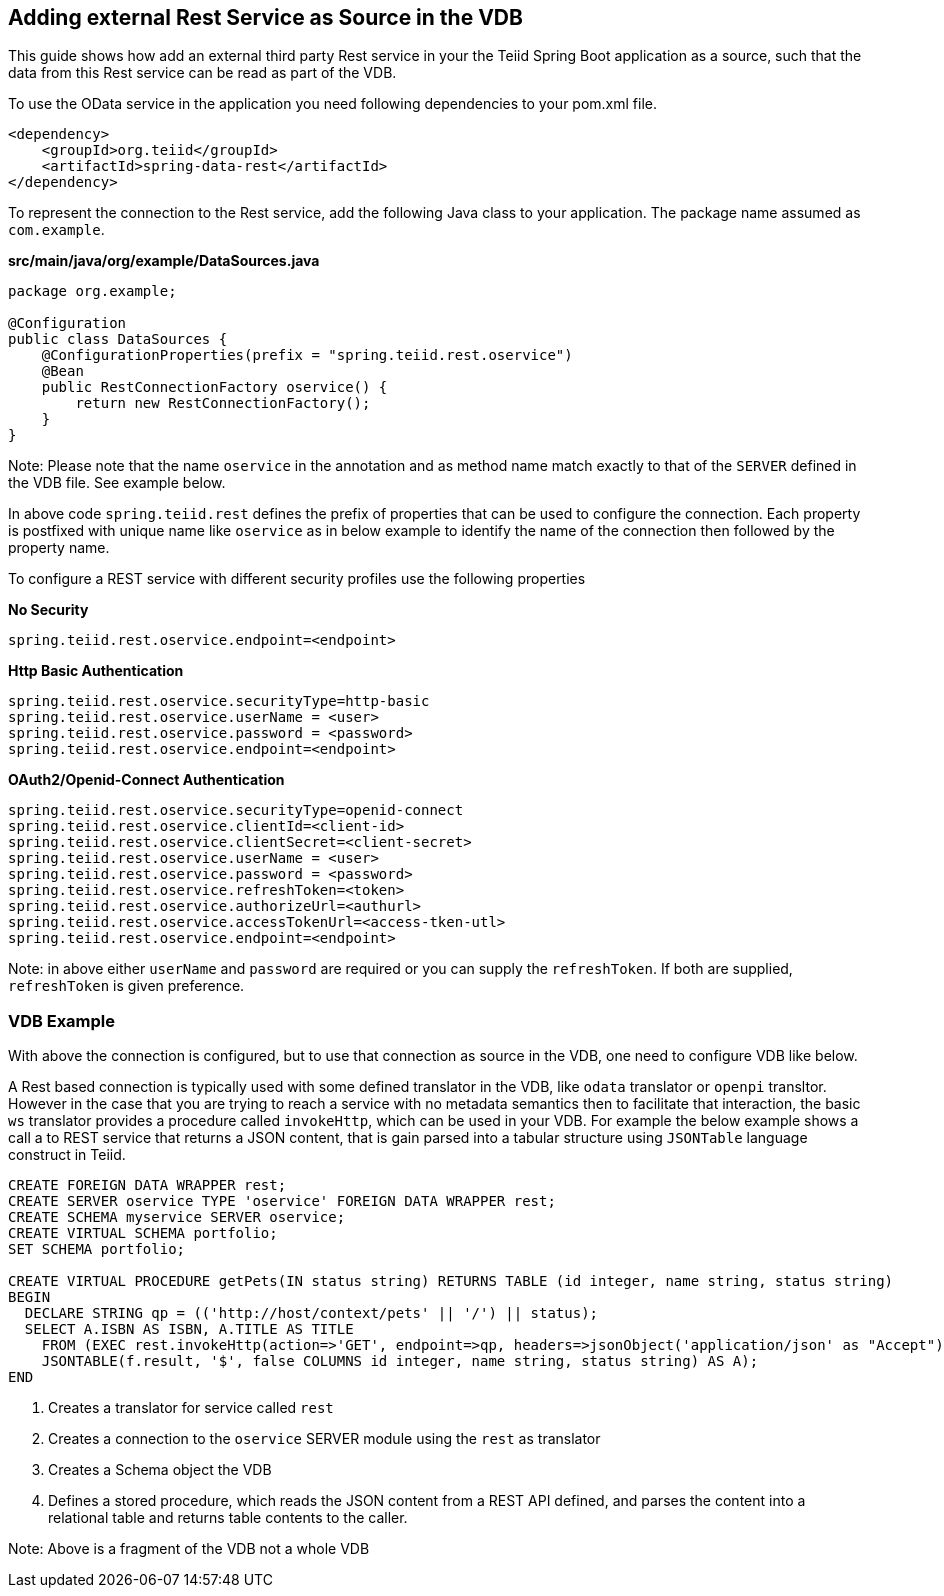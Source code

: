 == Adding external Rest Service as Source in the VDB

This guide shows how add an external third party Rest service in your the Teiid Spring Boot application as a source, such that the data from this Rest service can be read as part of the VDB.

To use the OData service in the application you need following dependencies to your pom.xml file.

[source, xml]
----
<dependency>
    <groupId>org.teiid</groupId>
    <artifactId>spring-data-rest</artifactId>
</dependency>
----

To represent the connection to the Rest service, add the following Java class to your application. The package name assumed as `com.example`.

[source,java]
.*src/main/java/org/example/DataSources.java*
----
package org.example;

@Configuration
public class DataSources {
    @ConfigurationProperties(prefix = "spring.teiid.rest.oservice")
    @Bean
    public RestConnectionFactory oservice() {
        return new RestConnectionFactory();
    }
}
----

Note: Please note that the name `oservice` in the annotation and as method name match exactly to that of the `SERVER` defined in the VDB file. See example below.

In above code `spring.teiid.rest` defines the prefix of properties that can be used to configure the connection. Each property is postfixed with unique name like `oservice` as in below example to identify the name of the connection then followed by the property name.

To configure a REST service with different security profiles use the following properties

[source, text]
.*No Security*
----
spring.teiid.rest.oservice.endpoint=<endpoint>
----


[source, text]
.*Http Basic Authentication*
----
spring.teiid.rest.oservice.securityType=http-basic
spring.teiid.rest.oservice.userName = <user>
spring.teiid.rest.oservice.password = <password>
spring.teiid.rest.oservice.endpoint=<endpoint>
----


[source, text]
.*OAuth2/Openid-Connect Authentication*
----
spring.teiid.rest.oservice.securityType=openid-connect
spring.teiid.rest.oservice.clientId=<client-id>
spring.teiid.rest.oservice.clientSecret=<client-secret>
spring.teiid.rest.oservice.userName = <user>
spring.teiid.rest.oservice.password = <password>
spring.teiid.rest.oservice.refreshToken=<token>
spring.teiid.rest.oservice.authorizeUrl=<authurl>
spring.teiid.rest.oservice.accessTokenUrl=<access-tken-utl>
spring.teiid.rest.oservice.endpoint=<endpoint>
----

Note: in above either `userName` and `password` are required or you can supply the `refreshToken`. If both are supplied, `refreshToken` is given preference.

=== VDB Example
With above the connection is configured, but to use that connection as source in the VDB, one need to configure VDB like below.

A Rest based connection is typically used with some defined translator in the VDB, like `odata` translator or `openpi` transltor. However in the case that you are trying to reach a service with no metadata semantics then to facilitate that interaction, the basic `ws` translator provides a procedure called `invokeHttp`, which can be used in your VDB. For example the below example shows a call a to REST service that returns a JSON content, that is gain parsed into a tabular structure using `JSONTable` language construct in Teiid.

[source,SQL, numbered]
----
CREATE FOREIGN DATA WRAPPER rest;
CREATE SERVER oservice TYPE 'oservice' FOREIGN DATA WRAPPER rest;
CREATE SCHEMA myservice SERVER oservice;
CREATE VIRTUAL SCHEMA portfolio;
SET SCHEMA portfolio;

CREATE VIRTUAL PROCEDURE getPets(IN status string) RETURNS TABLE (id integer, name string, status string)
BEGIN  
  DECLARE STRING qp = (('http://host/context/pets' || '/') || status);  
  SELECT A.ISBN AS ISBN, A.TITLE AS TITLE 
    FROM (EXEC rest.invokeHttp(action=>'GET', endpoint=>qp, headers=>jsonObject('application/json' as "Accept")) AS f, 
    JSONTABLE(f.result, '$', false COLUMNS id integer, name string, status string) AS A);  
END 
----
<1> Creates a translator for service called `rest`
<2> Creates a connection to the `oservice` SERVER module using the `rest` as translator
<3> Creates a Schema object the VDB

<6> Defines a stored procedure, which reads the JSON content from a REST API defined, and parses the content into a relational table and returns table contents to the caller.

Note: Above is a fragment of the VDB not a whole VDB